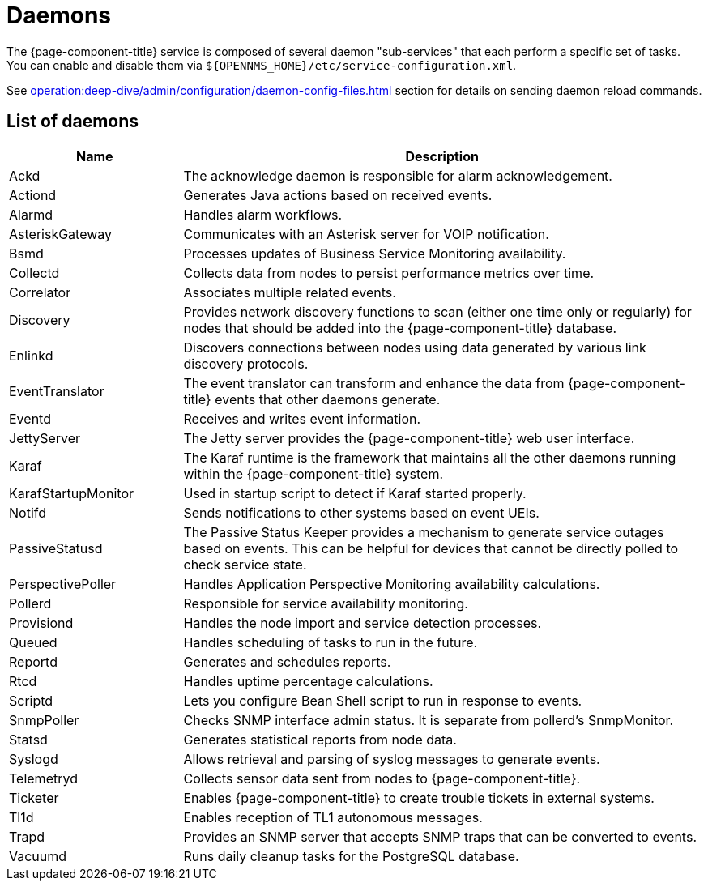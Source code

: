 
= Daemons

The {page-component-title} service is composed of several daemon "sub-services" that each perform a specific set of tasks.
You can enable and disable them via `$\{OPENNMS_HOME}/etc/service-configuration.xml`.

See xref:operation:deep-dive/admin/configuration/daemon-config-files.adoc[] section for details on sending daemon reload commands.

== List of daemons

[cols="1,3"]
|===
| Name  | Description

| Ackd
| The acknowledge daemon is responsible for alarm acknowledgement.

| Actiond
| Generates Java actions based on received events.

| Alarmd
| Handles alarm workflows.

| AsteriskGateway
| Communicates with an Asterisk server for VOIP notification.

| Bsmd
| Processes updates of Business Service Monitoring availability.

| Collectd
| Collects data from nodes to persist performance metrics over time.

| Correlator
| Associates multiple related events.

| Discovery
| Provides network discovery functions to scan (either one time only or regularly) for nodes that should be added into the {page-component-title} database.

| Enlinkd
| Discovers connections between nodes using data generated by various link discovery protocols.

| EventTranslator
| The event translator can transform and enhance the data from {page-component-title} events that other daemons generate.

| Eventd
| Receives and writes event information.

| JettyServer
| The Jetty server provides the {page-component-title} web user interface.

| Karaf
| The Karaf runtime is the framework that maintains all the other daemons running within the {page-component-title} system.

| KarafStartupMonitor
| Used in startup script to detect if Karaf started properly.

| Notifd
| Sends notifications to other systems based on event UEIs.

| PassiveStatusd
| The Passive Status Keeper provides a mechanism to generate service outages based on events.
This can be helpful for devices that cannot be directly polled to check service state.

| PerspectivePoller
| Handles Application Perspective Monitoring availability calculations.

| Pollerd
| Responsible for service availability monitoring.

| Provisiond
| Handles the node import and service detection processes.

| Queued
| Handles scheduling of tasks to run in the future.

| Reportd
| Generates and schedules reports.

| Rtcd
| Handles uptime percentage calculations.

| Scriptd
| Lets you configure Bean Shell script to run in response to events.

| SnmpPoller
| Checks SNMP interface admin status.
It is separate from pollerd's SnmpMonitor.

| Statsd
| Generates statistical reports from node data.

| Syslogd
| Allows retrieval and parsing of syslog messages to generate events.

| Telemetryd
| Collects sensor data sent from nodes to {page-component-title}.

| Ticketer
| Enables {page-component-title} to create trouble tickets in external systems.

| Tl1d
| Enables reception of TL1 autonomous messages.

| Trapd
| Provides an SNMP server that accepts SNMP traps that can be converted to events.

| Vacuumd
| Runs daily cleanup tasks for the PostgreSQL database.
|===
